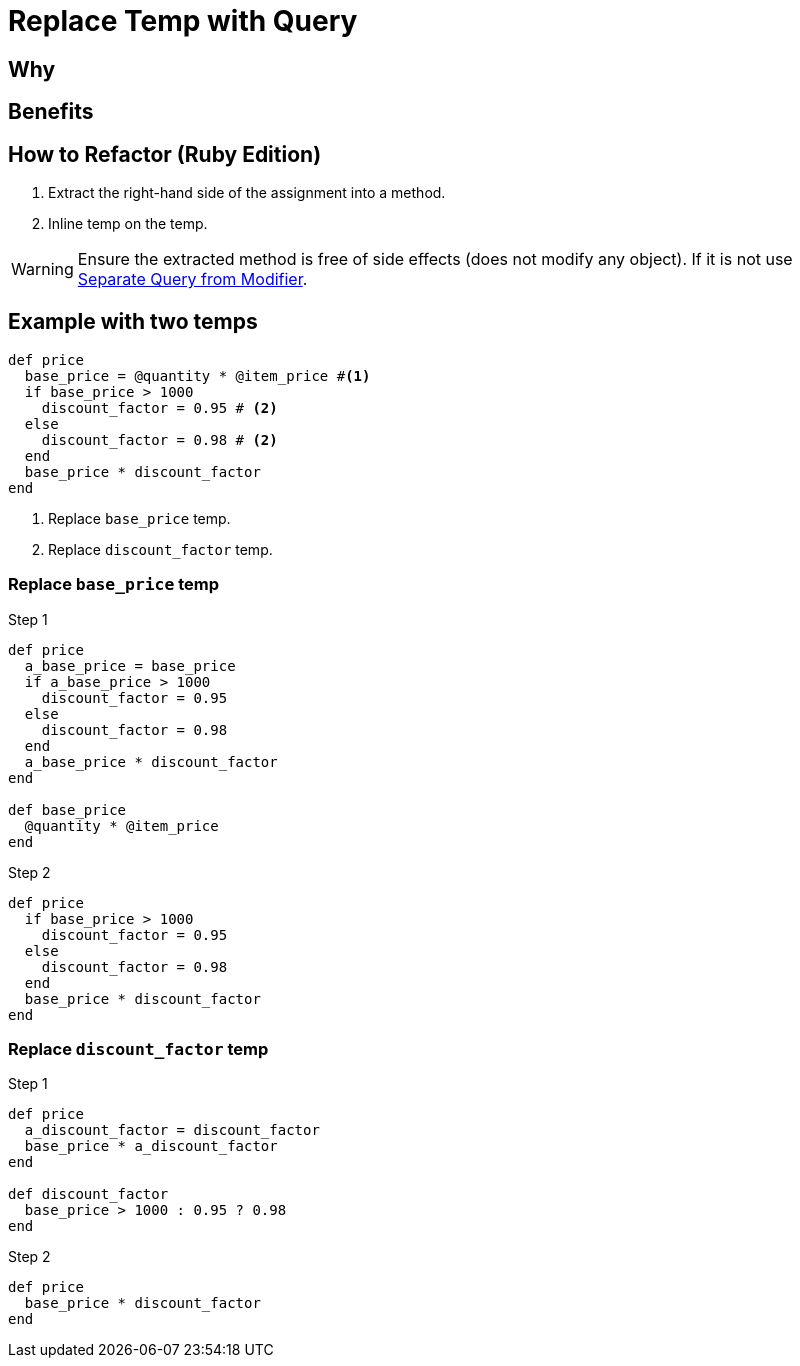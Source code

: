 # Replace Temp with Query
:source-highlighter: pygments
:pygments-style: pastie
:icons: font
:experimental:
:toc!:

## Why

## Benefits

## How to Refactor (Ruby Edition)
. Extract the right-hand side of the assignment into a method.
. Inline temp on the temp.

WARNING: Ensure the extracted method is free of side effects (does not modify any object).
If it is not use link:separate_query_from_modifier.adoc[Separate Query from Modifier].

## Example with two temps

```ruby
def price
  base_price = @quantity * @item_price #<1>
  if base_price > 1000
    discount_factor = 0.95 # <2>
  else
    discount_factor = 0.98 # <2>
  end
  base_price * discount_factor
end
```
<1> Replace `base_price` temp.
<2> Replace `discount_factor` temp.

### Replace `base_price` temp

.Step 1
```ruby
def price
  a_base_price = base_price
  if a_base_price > 1000
    discount_factor = 0.95
  else
    discount_factor = 0.98
  end
  a_base_price * discount_factor
end

def base_price
  @quantity * @item_price
end
```

.Step 2
```ruby
def price
  if base_price > 1000
    discount_factor = 0.95
  else
    discount_factor = 0.98
  end
  base_price * discount_factor
end
```

### Replace `discount_factor` temp

.Step 1
```ruby
def price
  a_discount_factor = discount_factor
  base_price * a_discount_factor
end

def discount_factor
  base_price > 1000 : 0.95 ? 0.98
end
```

.Step 2
```ruby
def price
  base_price * discount_factor
end
```
